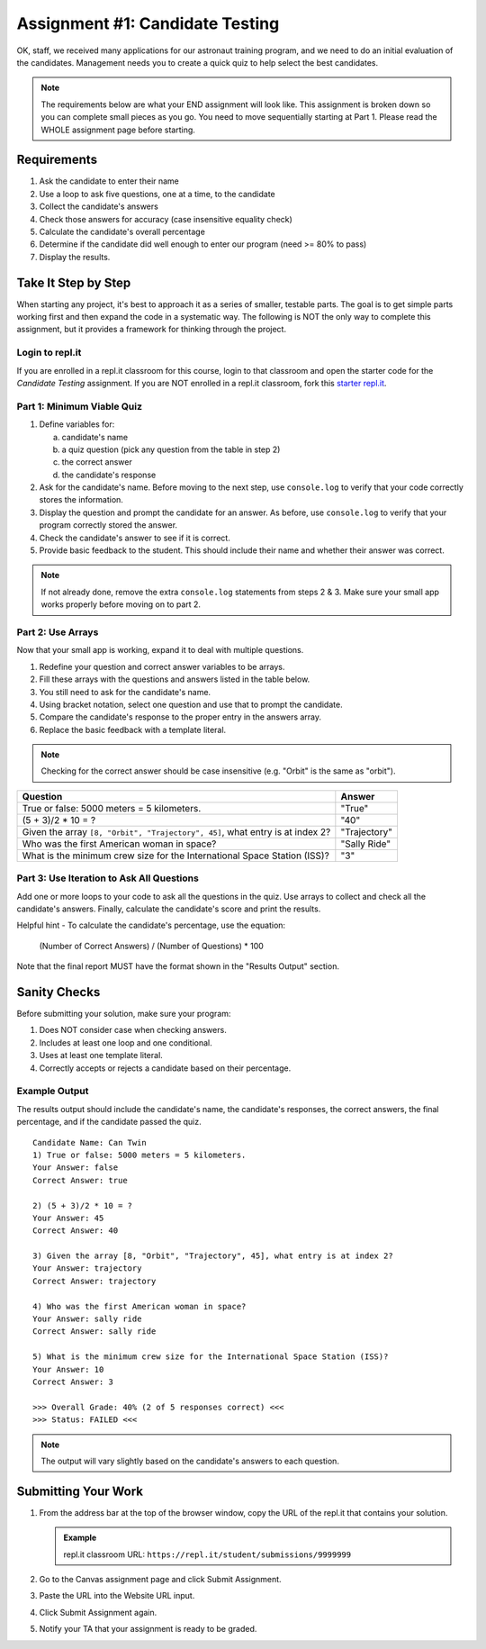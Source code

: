 .. _candidateQuiz:

Assignment #1: Candidate Testing
================================

OK, staff, we received many applications for our astronaut training program,
and we need to do an initial evaluation of the candidates.  Management needs
you to create a quick quiz to help select the best candidates.

.. note::

   The requirements below are what your END assignment will look like.
   This assignment is broken down so you can complete small pieces as you go. You need to move sequentially starting at Part 1.
   Please read the WHOLE assignment page before starting.

Requirements
------------

#. Ask the candidate to enter their name
#. Use a loop to ask five questions, one at a time, to the candidate
#. Collect the candidate's answers
#. Check those answers for accuracy (case insensitive equality check)
#. Calculate the candidate's overall percentage
#. Determine if the candidate did well enough to enter our program (need >= 80%
   to pass)
#. Display the results.

Take It Step by Step
--------------------

When starting any project, it's best to approach it as a series of smaller,
testable parts. The goal is to get simple parts working first and then expand
the code in a systematic way. The following is NOT the only way to complete
this assignment, but it provides a framework for thinking through the project.

Login to repl.it
^^^^^^^^^^^^^^^^^

If you are enrolled in a repl.it classroom for this course, login to that
classroom and open the starter code for the *Candidate Testing* assignment. If
you are NOT enrolled in a repl.it classroom, fork this
`starter repl.it <https://repl.it/@launchcode/candidate-tester>`__.

Part 1: Minimum Viable Quiz
^^^^^^^^^^^^^^^^^^^^^^^^^^^

#. Define variables for:

   a. candidate's name
   b. a quiz question (pick any question from the table in step 2)
   c. the correct answer
   d. the candidate's response

#. Ask for the candidate's name. Before moving to the next step, use
   ``console.log`` to verify that your code correctly stores the information.
#. Display the question and prompt the candidate for an answer. As before, use
   ``console.log`` to verify that your program correctly stored the answer.
#. Check the candidate's answer to see if it is correct.
#. Provide basic feedback to the student. This should include their name and
   whether their answer was correct.

.. admonition:: Note

   If not already done, remove the extra ``console.log`` statements from steps 2 & 3. Make sure your small app works properly before moving on to part 2.

Part 2: Use Arrays
^^^^^^^^^^^^^^^^^^

Now that your small app is working, expand it to deal with multiple questions.

#. Redefine your question and correct answer variables to be arrays.
#. Fill these arrays with the questions and answers listed in the table below.
#. You still need to ask for the candidate's name.
#. Using bracket notation, select one question and use that to prompt the
   candidate.
#. Compare the candidate's response to the proper entry in the answers array.
#. Replace the basic feedback with a template literal.

.. admonition:: Note

   Checking for the correct answer should be case insensitive (e.g. "Orbit" is the same as "orbit").

.. list-table::
   :header-rows: 1

   * - Question
     - Answer

   * - True or false: 5000 meters = 5 kilometers.
     - "True"

   * - (5 + 3)/2 * 10 = ?
     - "40"

   * - Given the array ``[8, "Orbit", "Trajectory", 45]``, what entry is at index 2?
     - "Trajectory"

   * - Who was the first American woman in space?
     - "Sally Ride"

   * - What is the minimum crew size for the International Space Station (ISS)?
     - "3"

Part 3: Use Iteration to Ask All Questions
^^^^^^^^^^^^^^^^^^^^^^^^^^^^^^^^^^^^^^^^^^

Add one or more loops to your code to ask all the questions in the quiz.
Use arrays to collect and check all the candidate's answers.  Finally,
calculate the candidate's score and print the results.

Helpful hint - To calculate the candidate's percentage, use the equation:

   (Number of Correct Answers) / (Number of Questions) * 100

Note that the final report MUST have the format shown in the "Results Output"
section.

Sanity Checks
--------------

Before submitting your solution, make sure your program:

#. Does NOT consider case when checking answers.
#. Includes at least one loop and one conditional.
#. Uses at least one template literal.
#. Correctly accepts or rejects a candidate based on their percentage.

Example Output
^^^^^^^^^^^^^^

The results output should include the candidate's name, the candidate's
responses, the correct answers, the final percentage, and if the candidate
passed the quiz.

::

   Candidate Name: Can Twin
   1) True or false: 5000 meters = 5 kilometers.
   Your Answer: false
   Correct Answer: true

   2) (5 + 3)/2 * 10 = ?
   Your Answer: 45
   Correct Answer: 40

   3) Given the array [8, "Orbit", "Trajectory", 45], what entry is at index 2?
   Your Answer: trajectory
   Correct Answer: trajectory

   4) Who was the first American woman in space?
   Your Answer: sally ride
   Correct Answer: sally ride

   5) What is the minimum crew size for the International Space Station (ISS)?
   Your Answer: 10
   Correct Answer: 3

   >>> Overall Grade: 40% (2 of 5 responses correct) <<<
   >>> Status: FAILED <<<

.. admonition:: Note

   The output will vary slightly based on the candidate's answers to each question.

Submitting Your Work
---------------------

#. From the address bar at the top of the browser window, copy the URL of the
   repl.it that contains your solution.

   .. admonition:: Example

      repl.it classroom URL: ``https://repl.it/student/submissions/9999999``

#. Go to the Canvas assignment page and click Submit Assignment.
#. Paste the URL into the Website URL input.
#. Click Submit Assignment again.
#. Notify your TA that your assignment is ready to be graded.
